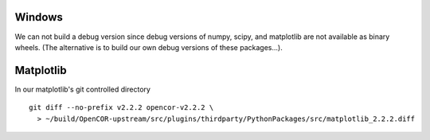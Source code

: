 Windows
-------

We can not build a debug version since debug versions of numpy, scipy, and
matplotlib are not available as binary wheels. (The alternative is to build
our own debug versions of these packages...).

Matplotlib
----------

In our matplotlib's git controlled directory
::

    git diff --no-prefix v2.2.2 opencor-v2.2.2 \
      > ~/build/OpenCOR-upstream/src/plugins/thirdparty/PythonPackages/src/matplotlib_2.2.2.diff
